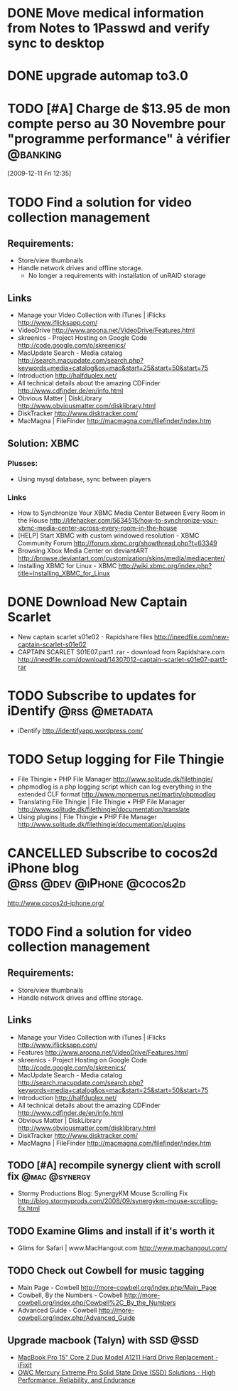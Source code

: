 #+LAST_MOBILE_CHANGE: 2009-12-04 10:28:56
#+DESCRIPTION: General tasks
* DONE Move medical information from Notes to 1Passwd and verify sync to desktop
   :LOGBOOK:
   :END:
   :PROPERTIES:
   :ID:       2155D754-2363-4A25-A2E7-94EE9ED2D10C
   :END:
* DONE upgrade automap to3.0
   :LOGBOOK:
   :END:
   :PROPERTIES:
   :ID:       12C75868-7893-412A-A0B8-711F8834DABA
   :END:
* TODO [#A] Charge de $13.95 de mon compte perso au 30 Novembre pour "programme performance" à vérifier :@banking:
  :LOGBOOK:
  - State "TODO"       from ""           [2009-12-11 Fri 14:05]
  :END:
  :PROPERTIES:
  :ID:       156F50C4-DF51-4A48-93E1-BF91D9CB3DFF
  :END:
[2009-12-11 Fri 12:35]

* TODO Find a solution for video collection management
  :PROPERTIES:
  :ID:       7B720EAF-CB83-401B-9AE3-DA94F1F0B351
  :END:
** Requirements:
   - Store/view thumbnails
   - Handle network drives and offline storage.
     - No longer a requirements with installation of unRAID storage
** Links
  - Manage your Video Collection with iTunes | iFlicks
    http://www.iflicksapp.com/
  - VideoDrive
    http://www.aroona.net/VideoDrive/Features.html
  - skreenics - Project Hosting on Google Code
    http://code.google.com/p/skreenics/
  - MacUpdate Search - Media catalog
    http://search.macupdate.com/search.php?keywords=media+catalog&os=mac&start=25&start=50&start=75
  - Introduction
    http://halfduplex.net/
  - All technical details about the amazing CDFinder
    http://www.cdfinder.de/en/info.html
  - Obvious Matter | DiskLibrary
    http://www.obviousmatter.com/disklibrary.html
  - DiskTracker
    http://www.disktracker.com/
  - MacMagna | FileFinder
    http://macmagna.com/filefinder/index.htm
** Solution: XBMC
*** Plusses:
    - Using mysql database, sync between players
*** Links
    - How to Synchronize Your XBMC Media Center Between Every Room in the House
      http://lifehacker.com/5634515/how-to-synchronize-your-xbmc-media-center-across-every-room-in-the-house
    - [HELP] Start XBMC with custom windowed resolution - XBMC Community Forum
      http://forum.xbmc.org/showthread.php?t=63349
    - Browsing Xbox Media Center on deviantART
      http://browse.deviantart.com/customization/skins/media/mediacenter/
    - Installing XBMC for Linux - XBMC
      http://wiki.xbmc.org/index.php?title=Installing_XBMC_for_Linux


* DONE Download New Captain Scarlet
  :LOGBOOK:
  - State "DONE"       from "STARTED"    [2010-10-10 Sun 22:16]
  - State "STARTED"    from "TODO"       [2010-03-20 Sat 18:56]
  :END:
  :PROPERTIES:
  :ID:       59835B99-BF40-46E8-B63E-988646EF185A
  :END:
  - New captain scarlet s01e02 - Rapidshare files
    http://ineedfile.com/new-captain-scarlet-s01e02
  - CAPTAIN SCARLET S01E07.part1 .rar - download from Rapidshare.com
    http://ineedfile.com/download/14307012-captain-scarlet-s01e07-part1-rar

* TODO Subscribe to updates for iDentify                     :@rss:@metadata:
  :PROPERTIES:
  :ID:       D5077D17-77CA-4332-819B-21A43FC56D69
  :END:
  - iDentify
    http://identifyapp.wordpress.com/

* TODO Setup logging for File Thingie
  :PROPERTIES:
  :ID:       0E46395C-BCF7-44E3-8EE2-988036862B3E
  :END: 
  - File Thingie • PHP File Manager
     http://www.solitude.dk/filethingie/
  - phpmodlog is a php logging script which can log everything in the extended CLF format
    http://www.monperrus.net/martin/phpmodlog
  - Translating File Thingie | File Thingie • PHP File Manager
    http://www.solitude.dk/filethingie/documentation/translate
  - Using plugins | File Thingie • PHP File Manager
    http://www.solitude.dk/filethingie/documentation/plugins

* CANCELLED Subscribe to cocos2d iPhone blog     :@rss:@dev:@iPhone:@cocos2d:
  :LOGBOOK:
  - State "CANCELLED"  from "TODO"       [2010-10-10 Sun 22:18] \\
    Not using cocos2d for now!
  :END:
  :PROPERTIES:
  :ID:       3055800B-095B-483E-B371-6354CFE4D4D2
  :END:
  http://www.cocos2d-iphone.org/

* TODO Find a solution for video collection management
  :PROPERTIES:
  :ID:       308D8420-8748-4B3F-91A9-24700185C971
  :END:
** Requirements:
   - Store/view thumbnails
   - Handle network drives and offline storage.
** Links
  - Manage your Video Collection with iTunes | iFlicks
    http://www.iflicksapp.com/
  - Features
    http://www.aroona.net/VideoDrive/Features.html
  - skreenics - Project Hosting on Google Code
    http://code.google.com/p/skreenics/
  - MacUpdate Search - Media catalog
    http://search.macupdate.com/search.php?keywords=media+catalog&os=mac&start=25&start=50&start=75
  - Introduction
    http://halfduplex.net/
  - All technical details about the amazing CDFinder
    http://www.cdfinder.de/en/info.html
  - Obvious Matter | DiskLibrary
    http://www.obviousmatter.com/disklibrary.html
  - DiskTracker
    http://www.disktracker.com/
  - MacMagna | FileFinder
    http://macmagna.com/filefinder/index.htm

** TODO [#A] recompile synergy client with scroll fix         :@mac:@synergy:
   :PROPERTIES:
   :ID:       4102a6ac-95d2-4620-9c96-d602390baa8b
   :END:
   - Stormy Productions Blog: SynergyKM Mouse Scrolling Fix
     http://blog.stormyprods.com/2008/09/synergykm-mouse-scrolling-fix.html
** TODO Examine Glims and install if it's worth it
   :PROPERTIES:
   :ID:       b00c2503-789c-4999-a572-446658fbd5b0
   :END:
   - Glims for Safari | www.MacHangout.com
     http://www.machangout.com/
** TODO Check out Cowbell for music tagging
   :PROPERTIES:
   :ID:       6570096f-f570-4ecc-b4fa-8e5246a1f5de
   :END:
   - Main Page - Cowbell
     http://more-cowbell.org/index.php/Main_Page
   - Cowbell, By the Numbers - Cowbell
     http://more-cowbell.org/index.php/Cowbell%2C_By_the_Numbers
   - Advanced Guide - Cowbell
     http://more-cowbell.org/index.php/Advanced_Guide

** Upgrade macbook (Talyn) with SSD                                    :@SSD:
   - [[http://www.ifixit.com/Guide/Repair/MacBook-Pro-15-Inch-Core-2-Duo-Model-A1211-Hard-Drive-Replacement/459/1][MacBook Pro 15" Core 2 Duo Model A1211 Hard Drive Replacement - iFixit]]
   - [[http://eshop.macsales.com/shop/internal_storage/Mercury_Extreme_SSD_Sandforce/Solid_State_Pro][OWC Mercury Extreme Pro Solid State Drive (SSD) Solutions - High Performance, Reliability, and Endurance]]
